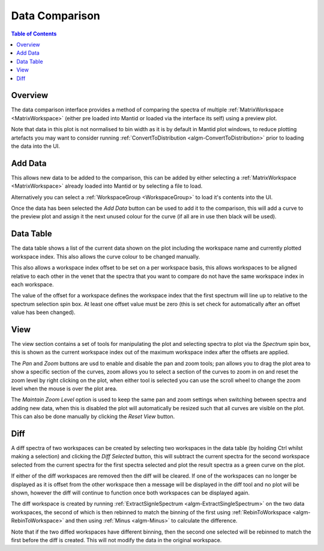 Data Comparison
===============

.. contents:: Table of Contents
  :local:

Overview
--------

.. interface:: Data Comparison
  :align: right

The data comparison interface provides a method of comparing the spectra of
multiple :ref:`MatrixWorkspace <MatrixWorkspace>` (either pre loaded into
Mantid or loaded via the interface its self) using a preview plot.

Note that data in this plot is not normalised to bin width as it is by default
in Mantid plot windows, to reduce plotting artefacts you may want to consider
running :ref:`ConvertToDistribution <algm-ConvertToDistribution>` prior to
loading the data into the UI.

Add Data
--------

.. interface:: Data Comparison
  :widget: gbAddData
  :align: right

This allows new data to be added to the comparison, this can be added by either
selecting a :ref:`MatrixWorkspace <MatrixWorkspace>` already loaded into Mantid
or by selecting a file to load.

Alternatively you can select a :ref:`WorkspaceGroup <WorkspaceGroup>` to load
it's contents into the UI.

Once the data has been selected the *Add Data* button can be used to add it to
the comparison, this will add a curve to the preview plot and assign it the next
unused colour for the curve (if all are in use then black will be used).

Data Table
----------

.. interface:: Data Comparison
  :widget: gbCurrentData
  :align: right

The data table shows a list of the current data shown on the plot including the
workspace name and currently plotted workspace index. This also allows the curve
colour to be changed manually.

This also allows a workspace index offset to be set on a per workspace basis,
this allows workspaces to be aligned relative to each other in the venet that
the spectra that you want to compare do not have the same workspace index in each
workspace.

The value of the offset for a workspace defines the workspace index that the
first spectrum will line up to relative to the spectrum selection spin box. At
least one offset value must be zero (this is set check for automatically after
an offset value has been changed).

View
----

.. interface:: Data Comparison
  :widget: gbView
  :align: right

The view section contains a set of tools for manipulating the plot and selecting
spectra to plot via the *Spectrum* spin box, this is shown as the current
workspace index out of the maximum workspace index after the offsets are applied.

The *Pan* and *Zoom* buttons are usd to enable and disable the pan and zoom
tools; pan allows you to drag the plot area to show a specific section of the
curves, zoom allows you to select a section of the curves to zoom in on and
reset the zoom level by right clicking on the plot, when either tool is selected
you can use the scroll wheel to change the zoom level when the mouse is over the
plot area.

The *Maintain Zoom Level* option is used to keep the same pan and zoom settings
when switching between spectra and adding new data, when this is disabled the
plot will automatically be resized such that all curves are visible on the plot.
This can also be done manually by clicking the *Reset View* button.

Diff
----

.. interface:: Data Comparison
  :widget: gbDiff
  :align: right

A diff spectra of two workspaces can be created by selecting two workspaces in
the data table (by holding Ctrl whilst making a selection) and clicking the *Diff
Selected* button, this will subtract the current spectra for the second workspace
selected from the current spectra for the first spectra selected and plot the
result spectra as a green curve on the plot.

If either of the diff workspaces are removed then the diff will be cleared. If
one of the workspaces can no longer be displayed as it is offset from the other
workspace then a message will be displayed in the diff tool and no plot will be
shown, however the diff will continue to function once both workspaces can be
displayed again.

The diff workspace is created by running :ref:`ExtractSignleSpectrum
<algm-ExtractSingleSpectrum>` on the two data workspaces, the second of which is
then rebinned to match the binning of the first using :ref:`RebinToWorkspace
<algm-RebinToWorkspace>` and then using :ref:`Minus <algm-Minus>` to calculate
the difference.

Note that if the two diffed workspaces have different binning, then the second
one selected will be rebinned to match the first before the diff is created.
This will not modify the data in the original workspace.

.. categories:: Interfaces General

